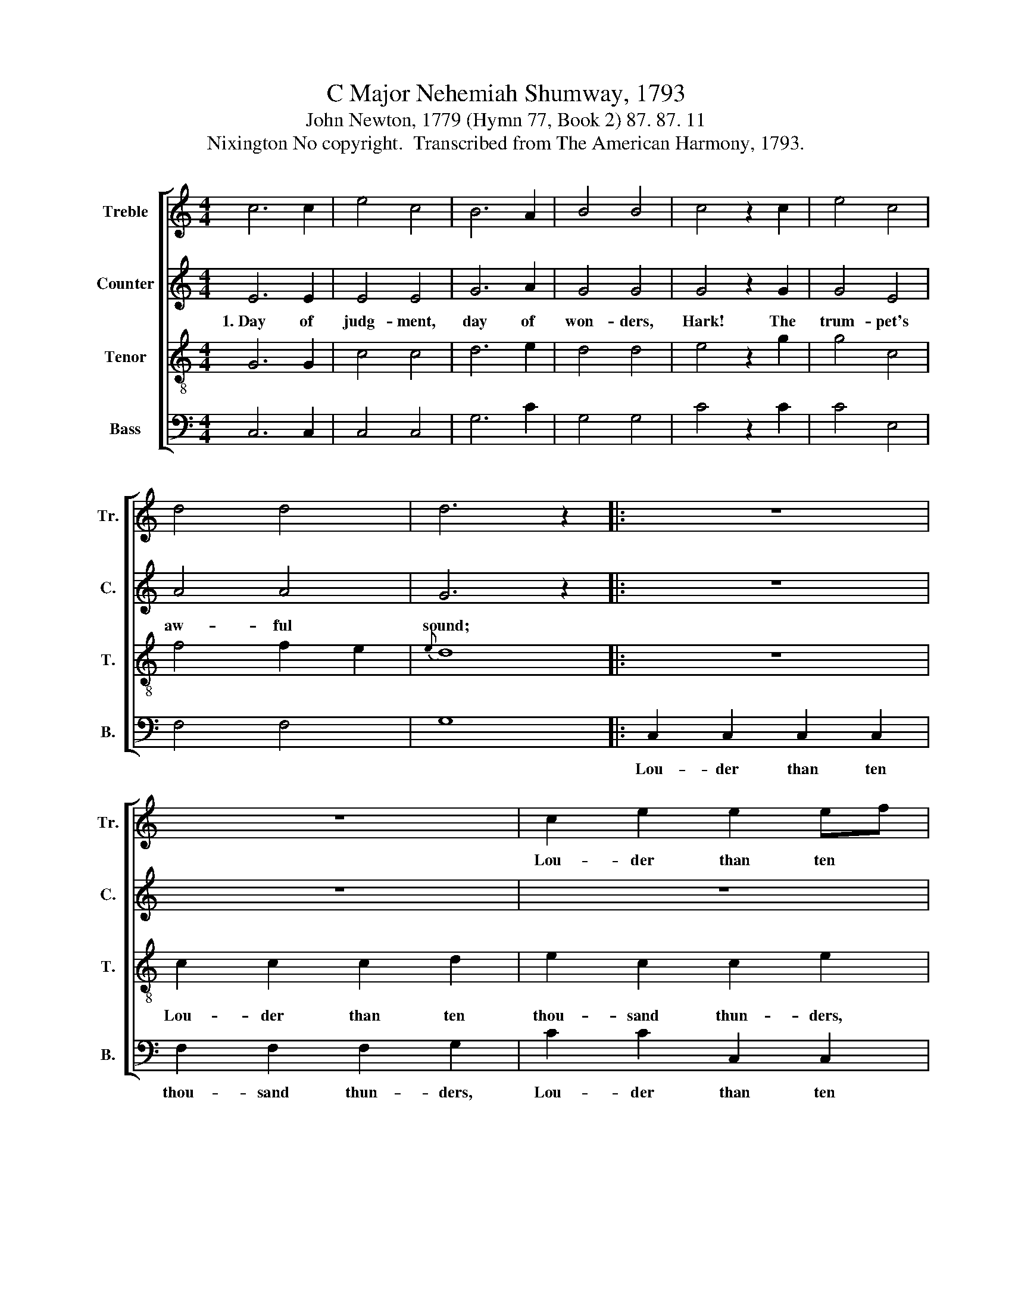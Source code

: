 X:1
T:C Major Nehemiah Shumway, 1793
T:John Newton, 1779 (Hymn 77, Book 2) 87. 87. 11
T:Nixington No copyright.  Transcribed from The American Harmony, 1793.
%%score [ 1 2 3 4 ]
L:1/8
M:4/4
K:C
V:1 treble nm="Treble" snm="Tr."
V:2 treble nm="Counter" snm="C."
V:3 treble-8 nm="Tenor" snm="T."
V:4 bass nm="Bass" snm="B."
V:1
 c6 c2 | e4 c4 | B6 A2 | B4 B4 | c4 z2 c2 | e4 c4 | d4 d4 | d6 z2 |: z8 | z8 | c2 e2 e2 ef | %11
w: ||||||||||Lou- der than ten *|
 g2 g2 d2 d2 | e2 c2 c2 d2 | e2 c2 A2 A2 | c6 e2 | d2 d2 d2 d2 | c6 z2 | z8 | e2 de c2 c2 | %19
w: thou- sand thun- ders,|Lou- der than ten|thou- sand thun- ders,|Shakes the|vast cre- a- tion|round;||Lou- der * than ten|
 c2 c2 f2 e2 | d3 B G2 d2 | e2 e2 e4 | e2 e2 c2 c2 | de dc B2 c2 | d6 d2 | e8 :| %26
w: thou- sand thun- ders,|Shakes the vast cre-|a- tion round.|||||
V:2
 E6 E2 | E4 E4 | G6 A2 | G4 G4 | G4 z2 G2 | G4 E4 | A4 A4 | G6 z2 |: z8 | z8 | z8 | G2 G2 G2 G2 | %12
w: 1.~Day of|judg- ment,|day of|won- ders,|Hark! The|trum- pet's|aw- ful|sound;||||Lou- der than ten|
 G2 G2 E2 E2 | A2 A2 A2 E2 | A2 A2 A2 E2 | F3 E D2 D2 | E2 E2 E4 | E2 E2 EF G2 | A2 GF E2 E2 | %19
w: thou- sand thun- ders,|Lou- der than ten|thou- sand thun- ders,|Shakes the vast cre-|a- tion round,|Lou- der than * ten|thou- sand * thun- ders,|
 F6 A2 | G6 G2 | G2 G2 G4 | E2 E2 F2 F2 | G2 A2 GF EF | G6 G2 | G8 :| %26
w: Shakes the|vast cre-|a- tion round.|How the sum- mons|will the sin- * ner's *|heart con-|found!|
V:3
 G6 G2 | c4 c4 | d6 e2 | d4 d4 | e4 z2 g2 | g4 c4 | f4 f2 e2 |{e} d8 |: z8 | c2 c2 c2 d2 | %10
w: |||||||||Lou- der than ten|
 e2 c2 c2 e2 | d2 d2 d2 G2 | cd ef g2 g2 | e6 df | e2 c2 A2 A2 | A4 z4 | G2 G2 c2 d2 | %17
w: thou- sand thun- ders,|Lou- der than ten|thou- * sand * thun- ders,|Shakes the *|vast cre- a- tion|round,|Lou- der than ten|
 e2 g2 g2 f2 | e2 d2 ef g2 | a2 f2 f2 a2 | d3 e d2 B2 | c2 c2 c4 | e2 c2 A2 Bc | d2 fd e3 c | %24
w: thou- sand thun- ders,|Lou- der than * ten|thou- sand thun- ders,|Shakes the vast cre-|a- tion round.|||
 d6 B2 | c8 :| %26
w: ||
V:4
 C,6 C,2 | C,4 C,4 | G,6 C2 | G,4 G,4 | C4 z2 C2 | C4 E,4 | F,4 F,4 | G,8 |: C,2 C,2 C,2 C,2 | %9
w: ||||||||Lou- der than ten|
 F,2 F,2 F,2 G,2 | C2 C2 C,2 C,2 | G,2 G,2 G,2 G,2 | C6 G,2 | E,2 C,2 A,,2 A,,2 | A,,4 z4 | %15
w: thou- sand thun- ders,|Lou- der than ten|thou- sand thun- ders,|Shakes the|vast cre- a- tion|round,|
 D,2 D,2 D,2 G,2 | C,2 C,2 C,2 G,2 | C2 C2 C2 G,2 | A,2 G,2 C,2 C,2 | F,6 A,2 | G,6 G,,2 | %21
w: Lou- der than ten|thou- sand thun- ders,|Lou- der than ten|thou- sand thun- ders,|Shakes the|vast cre-|
 C,2 C,2 C,4 | E,2 E,2 F,2 F,2 | D,2 E,F, G,2 C2 | G,6 G,2 | C,8 :| %26
w: a- tion round.|||||

